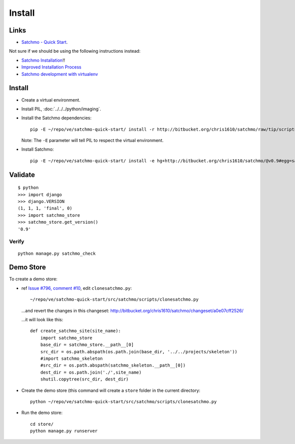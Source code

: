 Install
*******

Links
=====

- `Satchmo - Quick Start`_.

Not sure if we should be using the following instructions instead:

- `Satchmo Installation`_!!
- `Improved Installation Process`_
- `Satchmo development with virtualenv`_

Install
=======

- Create a virtual environment.
- Install PIL, :doc:`../../../python/imaging`.
- Install the Satchmo dependencies:

  ::

    pip -E ~/repo/ve/satchmo-quick-start/ install -r http://bitbucket.org/chris1610/satchmo/raw/tip/scripts/requirements.txt

  Note: The ``-E`` parameter will tell PIL to respect the virtual
  environment.

- Install Satchmo:

  ::

    pip -E ~/repo/ve/satchmo-quick-start/ install -e hg+http://bitbucket.org/chris1610/satchmo/@v0.9#egg=satchmo

Validate
========

::

  $ python
  >>> import django
  >>> django.VERSION
  (1, 1, 1, 'final', 0)
  >>> import satchmo_store
  >>> satchmo_store.get_version()
  '0.9'

Verify
------

::

  python manage.py satchmo_check

Demo Store
==========

To create a demo store:

- ref `Issue #796, comment #10`_, edit ``clonesatchmo.py``:

  ::

    ~/repo/ve/satchmo-quick-start/src/satchmo/scripts/clonesatchmo.py

  ...and revert the changes in this changeset:
  http://bitbucket.org/chris1610/satchmo/changeset/a0e07cff2526/

  ...it will look like this:

  ::

    def create_satchmo_site(site_name):
        import satchmo_store
        base_dir = satchmo_store.__path__[0]
        src_dir = os.path.abspath(os.path.join(base_dir, '../../projects/skeleton'))
        #import satchmo_skeleton
        #src_dir = os.path.abspath(satchmo_skeleton.__path__[0])
        dest_dir = os.path.join('./',site_name)
        shutil.copytree(src_dir, dest_dir)

- Create the demo store (this command will create a ``store`` folder in
  the current directory:

  ::

    python ~/repo/ve/satchmo-quick-start/src/satchmo/scripts/clonesatchmo.py

- Run the demo store:

  ::

    cd store/
    python manage.py runserver


.. _`Satchmo - Quick Start`: http://www.satchmoproject.com/docs/svn/quickstart.html
.. _`Satchmo Installation`: http://www.satchmoproject.com/docs/svn/new_installation.html
.. _`Improved Installation Process`: http://bitbucket.org/chris1610/satchmo/wiki/ImprovedInstallationProcess
.. _`Satchmo development with virtualenv`: http://www.satchmoproject.com/blog/2010/aug/01/satchmo-virtualenv/
.. _`Issue #796, comment #10`: http://bitbucket.org/chris1610/satchmo/issue/796/use-pip-instead-of-easy_install-to-simplify-installation-of#comment-70475


